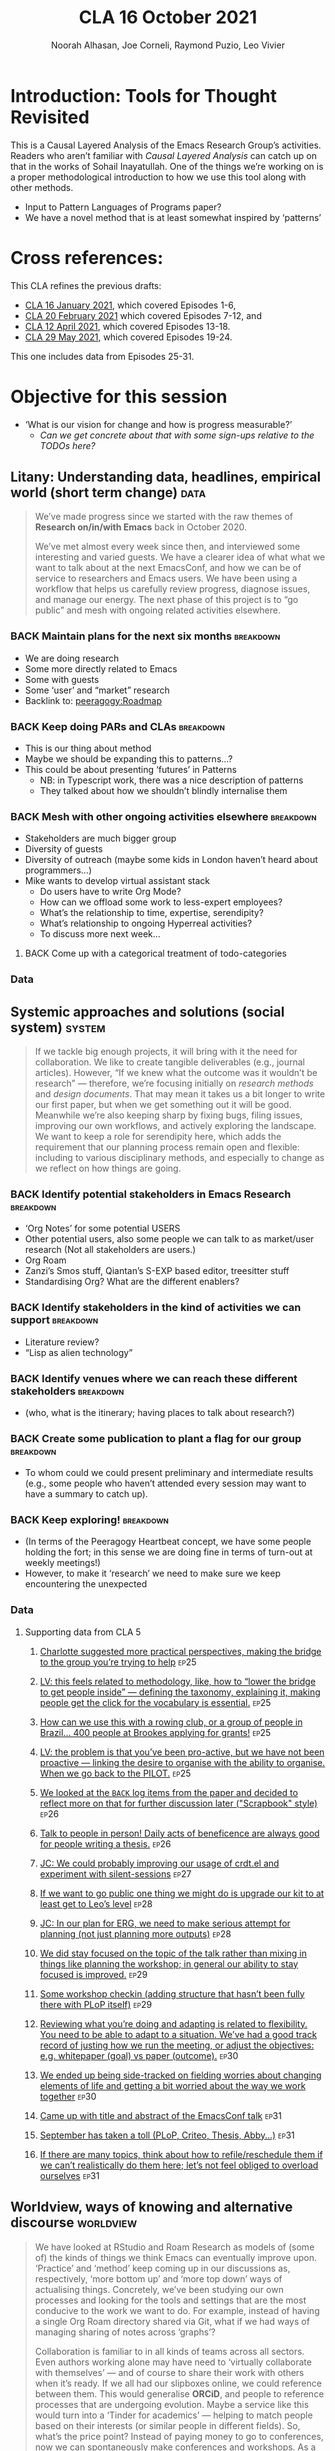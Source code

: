 #+TITLE: CLA 16 October 2021
#+Author: Noorah Alhasan, Joe Corneli, Raymond Puzio, Leo Vivier
#+roam_tag: HI TO
#+FIRN_UNDER: erg
#+FIRN_LAYOUT: erg-update
#+DATE_CREATED: <2021-10-16 Saturday>
#+roam_tag: HI
#+CATEGORY: ERG

* Introduction: Tools for Thought Revisited

This is a Causal Layered Analysis of the Emacs Research Group’s
activities.  Readers who aren’t familiar with /Causal Layered Analysis/
can catch up on that in the works of Sohail Inayatullah.  One of the
things we’re working on is a proper methodological introduction to how
we use this tool along with other methods.

- Input to Pattern Languages of Programs paper?
- We have a novel method that is at least somewhat inspired by ‘patterns’

* Cross references:

# ①
#
# erg-2020-12-02.org 1
# erg-2020-12-12.org 2
# erg-2020-12-19.org 3
# erg-2021-01-02.org 4
# erg-2021-01-09.org 5
# erg-2021-01-16.org 6
#
# ②
#
# erg-2021-01-23.org 7
# erg-2021-01-30.org 8
# erg-2021-02-06.org 9
# erg-2021-02-13.org 10
# erg-2021-02-20.org 11
# erg-2021-02-27.org 12
#
# ③
#
# erg-2021-03-06.org 13
# erg-2021-03-13.org 14
# erg-2021-03-27.org 15
# erg-2021-04-03.org 16
# erg-2021-04-10.org 17
# erg-2021-04-17.org 18
#
# ④
#
# erg-2021-04-24.org 19
# erg-2021-05-01.org 20
# erg-2021-05-08.org 21
# erg-2021-05-15.org 22
# erg-2021-05-22.org 23
# erg-2021-05-29.org 24
#
# ⑤
#
# erg-2021-06-19.org 25
# erg-2021-08-28.org 26
# erg-2021-09-11.org 27
# erg-2021-09-18.org 28
# erg-2021-09-25.org 29
# erg-2021-10-02.org 30
# erg-2021-10-09.org 31

This CLA refines the previous drafts:
- [[file:cla-16-january-2021.org][CLA 16 January 2021]], which covered Episodes 1-6,
- [[file:cla-20-february-2021.org][CLA 20 February 2021]] which covered Episodes 7-12, and
- [[file:cla-12-april-2021.org][CLA 12 April 2021]], which covered Episodes 13-18.
- [[file:cla-29-may-2021.org][CLA 29 May 2021]], which covered Episodes 19-24.
This one includes data from Episodes 25-31.

* Objective for this session

- ‘What is our vision for change and how is progress measurable?’
  - /Can we get concrete about that with some sign-ups relative to the TODOs here?/

** Litany: Understanding data, headlines, empirical world (short term change) :data:

#+begin_quote
We’ve made progress since we started with the raw themes of *Research
on/in/with Emacs* back in October 2020.

We’ve met almost every week since then, and interviewed some
interesting and varied guests.  We have a clearer idea of what what we
want to talk about at the next EmacsConf, and how we can be of service
to researchers and Emacs users.  We have been using a workflow that
helps us carefully review progress, diagnose issues, and manage our
energy.  The next phase of this project is to “go public” and mesh
with ongoing related activities elsewhere.
#+end_quote
*** BACK Maintain plans for the next six months                  :breakdown:
- We are doing research
- Some more directly related to Emacs
- Some with guests
- Some ‘user’ and “market” research
- Backlink to: [[peeragogy:Roadmap]]
*** BACK Keep doing PARs and CLAs                                :breakdown:
- This is our thing about method
- Maybe we should be expanding this to patterns...?
- This could be about presenting ‘futures’ in Patterns
 - NB: in Typescript work, there was a nice description of patterns
 - They talked about how we shouldn’t blindly internalise them
*** BACK Mesh with other ongoing activities elsewhere            :breakdown:
- Stakeholders are much bigger group
- Diversity of guests
- Diversity of outreach (maybe some kids in London haven’t heard about programmers...)
- Mike wants to develop virtual assistant stack
  - Do users have to write Org Mode?
  - How can we offload some work to less-expert employees?
  - What’s the relationship to time, expertise, serendipity?
  - What’s relationship to ongoing Hyperreal activities?
  - To discuss more next week...
**** BACK Come up with a categorical treatment of todo-categories
*** Data
**** Supporting data from CLA 1                                   :noexport:
:PROPERTIES:
:VISIBILITY: folded
:END:
***** [[file:erg-2020-12-02.org::*Everyone shared a brief intro and ideas so we got to know each other][Everyone shared a brief intro and ideas so we got to know each other]] :ep1:
***** [[file:erg-2021-01-02.org::*Plan whitepaper — Still narrowing to a decent output][Plan whitepaper — Still narrowing to a decent output]] :ep3:
***** [[file:erg-2021-01-09.org::*LV: Planning to go back over notes & improve current ZK to share][LV: Planning to go back over notes & improve current ZK to share]] :ep5:
***** [[file:erg-2021-01-16.org::*Joe to pass info about Firn tags to Leo][Joe to pass info about Firn tags to Leo]] :ep6:
**** Supporting data from CLA 2                                   :noexport:
:PROPERTIES:
:VISIBILITY: folded
:END:
***** [[file:erg-2021-01-23.org::*crdt was almost a resounding success][crdt was almost a resounding success]] :ep7:
***** [[file:erg-2021-01-23.org::*Moving things from TODO to DONE would be nice][Moving things from TODO to DONE would be nice]] :ep7:
***** [[file:erg-2021-01-30.org::*Joe to research Bookdown + Hypothes.is + Rstudio][Joe to research Bookdown + Hypothes.is + Rstudio]] :ep8:
***** [[file:erg-2021-01-30.org::*Circulate early draft of HCI paper, Joe to read comedy and philosophy paper][Circulate early draft of HCI paper, Joe to read comedy and philosophy paper]] :ep8:
***** [[file:erg-2021-02-06.org::*Leo to liaise UX, dev stuff][Leo to liaise UX, dev stuff]] :ep9:
***** [[file:erg-2021-02-13.org::*We’ve brainstormed a couple of options for /getting out there/: White-papers, Grants, Journal papers (very concrete)][We’ve brainstormed a couple of options for /getting out there/: White-papers, Grants, Journal papers (very concrete)]] :ep10:
***** [[file:erg-2021-02-27.org::*Mark has 2 young children so this constrains his time, as well as new job; can’t promise to be frequent attendee][Mark has 2 young children so this constrains his time, as well as new job; can’t promise to be frequent attendee]] :ep12:
***** [[file:erg-2021-02-27.org::*JC: It was good enough, especially since Mark might not be able to join us next week][JC: It was good enough, especially since Mark might not be able to join us next week]] :ep12:
**** Supporting data from CLA 3                                   :noexport:
***** [[file:erg-2021-03-06.org::*Federating the groups around Emacs, or creating a global Emacs research, is probably what we should be striving towards][Federating the groups around Emacs, or creating a global Emacs research, is probably what we should be striving towards]] :ep13:
***** [[file:erg-2021-03-27.org::*RSP: Both Noorah and I have been bringing in experiences of how this relates to research with other collaborators (incl. their use of other platforms)][RSP: Both Noorah and I have been bringing in experiences of how this relates to research with other collaborators (incl. their use of other platforms)]] :ep15:
***** [[file:erg-2021-03-27.org::*Leo can demo commands for splitting tasks, GTD style!][Leo can demo commands for splitting tasks, GTD style!]] :ep15:
***** [[file:erg-2021-03-27.org::*Maybe useful to look at Lisa’s interview to think about structured data gathering method][Maybe useful to look at Lisa’s interview to think about structured data gathering method]] :ep15:
***** [[file:erg-2021-04-03.org::*Leo’s had more than 5 hours of Org and Emacs activities and is pretty saturated][Leo’s had more than 5 hours of Org and Emacs activities and is pretty saturated]] :ep16:
***** [[file:erg-2021-04-03.org::*User stories will be interesting to see (‘Black and White’)][User stories will be interesting to see (‘Black and White’)]] :ep16:
***** [[file:erg-2021-04-10.org::*Weak organisations will have difficulties working together][Weak organisations will have difficulties working together]] :ep17:
***** [[file:erg-2021-04-17.org::*AM: My major intention was to meet you guys and learn something, wanting to reinforce existing knowledge of emacs and develop it further][AM: My major intention was to meet you guys and learn something, wanting to reinforce existing knowledge of emacs and develop it further]] :ep18:
**** Supporting data from CLA 4                                   :noexport:
***** [[file:erg-2021-04-24.org::*We heard some about the energy and time costs of Leo’s Typescript learning sprint][We heard some about the energy and time costs of Leo’s Typescript learning sprint]] :ep19:
***** [[file:erg-2021-04-24.org::*(Leo has still participated, though wishes he’d be able to muster more forces.)][(Leo has still participated, though wishes he’d be able to muster more forces.)]] :ep19:
- TBA
**** Supporting data from CLA 5                                   :noexport:
***** [[file:erg-2021-06-19.org::*CP: I’m happy you’re doing this for PLoP and keeping that relationship alive (Newbie perspective!)][CP: I’m happy you’re doing this for PLoP and keeping that relationship alive (Newbie perspective!)]] :ep25:
***** [[file:erg-2021-06-19.org::*We could do a PAR for Season 1 — maybe this would the “pilot” of Season 1!][We could do a PAR for Season 1 — maybe this would the “pilot” of Season 1!]] :ep25:
***** [[file:erg-2021-06-19.org::*Be more pro-active so we don’t get behind deadlines! How can we gather up what we’ve done but not being behind an 8-ball where we are rushing to do things w/o developing them...][Be more pro-active so we don’t get behind deadlines! How can we gather up what we’ve done but not being behind an 8-ball where we are rushing to do things w/o developing them...]] :ep25:
***** [[file:erg-2021-09-11.org::*JC is a little concerned that there’s been back-and-forth LV/JC and LV/RC, but very little LV/NA or other permutations][JC is a little concerned that there’s been back-and-forth LV/JC and LV/RC, but very little LV/NA or other permutations]] :ep27:
***** [[file:erg-2021-09-11.org::*NA: It can be overwhelming when a lot of different things are going on (during the meeting)][NA: It can be overwhelming when a lot of different things are going on (during the meeting)]] :ep27:
***** [[file:erg-2021-09-11.org::*RP: Problems come up when we are reactive with, e.g., workshops that we have to run but haven’t been planned well][RP: Problems come up when we are reactive with, e.g., workshops that we have to run but haven’t been planned well]] :ep27:
***** [[file:erg-2021-10-02.org::*Circumstances evolved rapidly, and there have been other unexpected circumstances over the last few weeks, so we couldn’t just work tightly to the schedule][Circumstances evolved rapidly, and there have been other unexpected circumstances over the last few weeks, so we couldn’t just work tightly to the schedule]] :ep30:
***** [[file:erg-2021-10-02.org::*We’re quite willing to consider this a smooth endeavour with smooth progression. We should be wary of elements like "going public" which appear like a tunnel on the horizon... Let’s be wary of the cruft that crops up in what we’re doing that might be side-effects of misunderstanding or perfunctory work that is turning sour.][We’re quite willing to consider this a smooth endeavour with smooth progression. We should be wary of elements like "going public" which appear like a tunnel on the horizon... Let’s be wary of the cruft that crops up in what we’re doing that might be side-effects of misunderstanding or perfunctory work that is turning sour.]] :ep30:
** Systemic approaches and solutions (social system)                :system:
#+begin_quote
If we tackle big enough projects, it will bring with it the need for
collaboration.  We like to create tangible deliverables (e.g., journal
articles).  However, “If we knew what the outcome was it wouldn’t be
research” — therefore, we’re focusing initially on /research methods/
and /design documents/.  That may mean it takes us a bit longer to write
our first paper, but when we get something out it will be good.
Meanwhile we’re also keeping sharp by fixing bugs, filing issues,
improving our own workflows, and actively exploring the landscape.  We
want to keep a role for serendipity here, which adds the requirement
that our planning process remain open and flexible: including to
various disciplinary methods, and especially to change as we reflect
on how things are going.
#+end_quote
*** BACK Identify potential stakeholders in Emacs Research       :breakdown:
- ‘Org Notes’ for some potential USERS
- Other potential users, also some people we can talk to as market/user research (Not all stakeholders are users.)
- Org Roam
- Zanzi’s Smos stuff, Qiantan’s S-EXP based editor, treesitter stuff
- Standardising Org? What are the different enablers?
*** BACK Identify stakeholders in the kind of activities we can support :breakdown:
- Literature review?
- “Lisp as alien technology”
*** BACK Identify venues where we can reach these different stakeholders :breakdown:
-  (who, what is the itinerary; having places to talk about research?)
*** BACK Create some publication to plant a flag for our group   :breakdown:
- To whom could we could present preliminary and intermediate results (e.g., some people who haven’t attended every session may want to have a summary to catch up).
*** BACK Keep exploring!                                         :breakdown:
- (In terms of the Peeragogy Heartbeat concept, we have some people
  holding the fort; in this sense we are doing fine in terms of
  turn-out at weekly meetings!)
- However, to make it ‘research’ we need to make sure we keep encountering the unexpected
*** Data
**** Supporting data from CLA 1                                   :noexport:
:PROPERTIES:
:VISIBILITY: folded
:END:
***** [[file:erg-2020-12-02.org::*Part of a greater sense of trying to do something with EmacsConf to federate the community][Part of a greater sense of trying to do something with EmacsConf to federate the community]] :ep1:
***** [[file:erg-2020-12-02.org::*Joe: Leo did an amazing job facilitating the meeting][Joe: Leo did an amazing job facilitating the meeting]] :ep1:
***** [[file:erg-2020-12-02.org::*Public Policy conference: (How to get a grant?)][Public Policy conference: (How to get a grant?)]] :ep1:
***** [[file:erg-2020-12-19.org::*Work on methodology of the group][Work on methodology of the group]] :ep3:
***** [[file:erg-2020-12-19.org::*Have a nice language for asking for demo material, or other needs][Have a nice language for asking for demo material, or other needs]] :ep3:
***** [[file:erg-2021-01-02.org::*David & Noorah have joined the Discord server!][David & Noorah have joined the Discord server!]] :ep4:
***** [[file:erg-2021-01-09.org::*Over the week, got a clearer notion of what’s going on here after looking at OR in action, will look at things after the call][Over the week, got a clearer notion of what’s going on here after looking at OR in action, will look at things after the call]] :ep5:
***** [[file:erg-2021-01-16.org::*Make the inputs contextual.][Make the inputs contextual.]] :ep6:
***** [[file:erg-2021-01-16.org::*We came up with an adapted plan for the exercise][We came up with an adapted plan for the exercise]] :ep6:
***** [[file:erg-2021-01-16.org::*Maybe milestone based funding for Org Roam][Maybe milestone based funding for Org Roam]] :ep6:
***** [[file:erg-2021-01-16.org::*Following up w/ 1600 UTC weekdays][Following up w/ 1600 UTC weekdays]] :ep6:

**** Supporting data from CLA 2                                   :noexport:
:PROPERTIES:
:VISIBILITY: folded
:END:
***** [[file:erg-2021-01-23.org::*Worried that people might be burning out on meetings (PAR for Hyperreal?)][Worried that people might be burning out on meetings (PAR for Hyperreal?)]] :ep7:
***** [[file:erg-2021-01-23.org::*If you're coming last-minute with an agenda this can create fatigue][If you're coming last-minute with an agenda this can create fatigue]] :ep7:
***** [[file:erg-2021-02-13.org::*We’re continuing on the path of interdisciplinary learning][We’re continuing on the path of interdisciplinary learning]] :ep10:
***** [[file:erg-2021-02-13.org::*Potential interview with Leo & Jethro Kuan (co-maintainers of org-roam)][Potential interview with Leo & Jethro Kuan (co-maintainers of org-roam)]] :ep10:
***** [[file:erg-2021-02-20.org::*Build some Elisp sessions for ourselves in future!][Build some Elisp sessions for ourselves in future!]] :ep11:
***** [[file:erg-2021-02-27.org::*Joe: the Emacs Bulletin Board should be a package to add Church of Emacs holidays to the calendar!][Joe: the Emacs Bulletin Board should be a package to add Church of Emacs holidays to the calendar!]] :ep12:
**** Supporting data from CLA 3                                   :noexport:
***** [[file:erg-2021-03-06.org::*If we picked ‘Gender & FLOSS’, we know we’d use the tools to do what we wanted to do][If we picked ‘Gender & FLOSS’, we know we’d use the tools to do what we wanted to do]] :ep13:
***** [[file:erg-2021-03-06.org::*We got a look at Noorah’s thesis layout with Zanzi, and a demo of using Emacs to run bibliography][We got a look at Noorah’s thesis layout with Zanzi, and a demo of using Emacs to run bibliography]] :ep13:
***** [[file:erg-2021-03-06.org::*Charlie is in a very different position from Joe, but they’re both working with people learning data analysis skills][Charlie is in a very different position from Joe, but they’re both working with people learning data analysis skills]] :ep13:
***** [[file:erg-2021-03-13.org::*We wanted to have laid back chat rather than a minuted meeting this time][We wanted to have laid back chat rather than a minuted meeting this time]] :ep14:
***** [[file:erg-2021-03-27.org::*It evolved organically in a more unstructured session][It evolved organically in a more unstructured session]] :ep15:
***** [[file:erg-2021-04-03.org::*We hit into some key issues — many of us are trying to do science outside][We hit into some key issues — many of us are trying to do science outside]] :ep16:
***** [[file:erg-2021-04-03.org::*We also managed to describe some of the real-world conflicts depending on the users][We also managed to describe some of the real-world conflicts depending on the users]] :ep16:
***** [[file:erg-2021-04-10.org::*In the context of peeragogy we were talking about other disasters and how people can engage with them][In the context of peeragogy we were talking about other disasters and how people can engage with them]] :ep17:
***** [[file:erg-2021-04-10.org::*But we also didn’t get Leo’s checkin, partly because the rawness of the current situation][But we also didn’t get Leo’s checkin, partly because the rawness of the current situation]] :ep17:
***** [[file:erg-2021-04-10.org::*Adaptability has to do w/ how strong their institutions are][Adaptability has to do w/ how strong their institutions are]] :ep17:
***** [[file:erg-2021-04-10.org::*“If I’m in this room I want to look to these topics.” This signals intention and therefore prevents confusion][“If I’m in this room I want to look to these topics.” This signals intention and therefore prevents confusion]] :ep17:
***** [[file:erg-2021-04-17.org::*Leo did a nice job of intervening][Leo did a nice job of intervening]] :ep18:
**** Supporting data from CLA 4                                   :noexport:
- TBA
**** Supporting data from CLA 5                                   
***** [[file:erg-2021-06-19.org::*Charlotte suggested more practical perspectives, making the bridge to the group you’re trying to help][Charlotte suggested more practical perspectives, making the bridge to the group you’re trying to help]] :ep25:
***** [[file:erg-2021-06-19.org::*LV: this feels related to methodology, like, how to “lower the bridge to get people inside” — defining the taxonomy, explaining it, making people get the click for the vocabulary is essential.][LV: this feels related to methodology, like, how to “lower the bridge to get people inside” — defining the taxonomy, explaining it, making people get the click for the vocabulary is essential.]] :ep25:
***** [[file:erg-2021-06-19.org::*How can we use this with a rowing club, or a group of people in Brazil... 400 people at Brookes applying for grants!][How can we use this with a rowing club, or a group of people in Brazil... 400 people at Brookes applying for grants!]] :ep25:
***** [[file:erg-2021-06-19.org::*LV: the problem is that you’ve been pro-active, but we have not been proactive — linking the desire to organise with the ability to organise. When we go back to the PILOT.][LV: the problem is that you’ve been pro-active, but we have not been proactive — linking the desire to organise with the ability to organise. When we go back to the PILOT.]] :ep25:
***** [[file:erg-2021-08-28.org::*We looked at the =BACK= log items from the paper and decided to reflect more on that for further discussion later ("Scrapbook" style)][We looked at the =BACK= log items from the paper and decided to reflect more on that for further discussion later ("Scrapbook" style)]] :ep26:
***** [[file:erg-2021-08-28.org::*Talk to people in person! Daily acts of beneficence are always good for people writing a thesis.][Talk to people in person! Daily acts of beneficence are always good for people writing a thesis.]] :ep26:
***** [[file:erg-2021-09-11.org::*JC: We could probably improving our usage of crdt.el and experiment with silent-sessions][JC: We could probably improving our usage of crdt.el and experiment with silent-sessions]] :ep27:
***** [[file:erg-2021-09-18.org::*If we want to go public one thing we might do is upgrade our kit to at least get to Leo’s level][If we want to go public one thing we might do is upgrade our kit to at least get to Leo’s level]] :ep28:
***** [[file:erg-2021-09-18.org::*JC: In our plan for ERG, we need to make serious attempt for planning (not just planning more outputs)][JC: In our plan for ERG, we need to make serious attempt for planning (not just planning more outputs)]]  :ep28:
***** [[file:erg-2021-09-25.org::*We did stay focused on the topic of the talk rather than mixing in things like planning the workshop; in general our ability to stay focused is improved.][We did stay focused on the topic of the talk rather than mixing in things like planning the workshop; in general our ability to stay focused is improved.]] :ep29:
***** [[file:erg-2021-09-25.org::*Some workshop checkin (adding structure that hasn’t been fully there with PLoP itself)][Some workshop checkin (adding structure that hasn’t been fully there with PLoP itself)]] :ep29:
***** [[file:erg-2021-10-02.org::*Reviewing what you’re doing and adapting is related to flexibility. You need to be able to adapt to a situation. We’ve had a good track record of justing how we run the meeting, or adjust the objectives: e.g. whitepaper (goal) vs paper (outcome).][Reviewing what you’re doing and adapting is related to flexibility. You need to be able to adapt to a situation. We’ve had a good track record of justing how we run the meeting, or adjust the objectives: e.g. whitepaper (goal) vs paper (outcome).]] :ep30:
***** [[file:erg-2021-10-02.org::*We ended up being side-tracked on fielding worries about changing elements of life and getting a bit worried about the way we work together][We ended up being side-tracked on fielding worries about changing elements of life and getting a bit worried about the way we work together]] :ep30:
***** [[file:erg-2021-10-09.org::*Came up with title and abstract of the EmacsConf talk][Came up with title and abstract of the EmacsConf talk]] :ep31:
***** [[file:erg-2021-10-09.org::*September has taken a toll (PLoP, Criteo, Thesis, Abby…)][September has taken a toll (PLoP, Criteo, Thesis, Abby…)]] :ep31:
***** [[file:erg-2021-10-09.org::*If there are many topics, think about how to refile/reschedule them if we can’t realistically do them here; let’s not feel obliged to overload ourselves][If there are many topics, think about how to refile/reschedule them if we can’t realistically do them here; let’s not feel obliged to overload ourselves]] :ep31:
** Worldview, ways of knowing and alternative discourse          :worldview:
#+begin_quote
We have looked at RStudio and Roam Research as models of (some of) the
kinds of things we think Emacs can eventually improve upon.
‘Practice’ and ‘method’ keep coming up in our discussions as,
respectively, ‘more bottom up’ and ‘more top down’ ways of actualising
things.  Concretely, we’ve been studying our own processes and looking
for the tools and settings that are the most conducive to the work we
want to do.  For example, instead of having a single Org Roam
directory shared via Git, what if we had ways of managing sharing of
notes across ‘graphs’?

Collaboration is familiar to in all kinds of teams across all sectors.
Even authors working alone may have need to ‘virtually collaborate
with themselves’ — and of course to share their work with others when
it’s ready.  If we all had our slipboxes online, we could reference
between them.  This would generalise *ORCiD*, and people to reference
processes that are undergoing evolution.  Maybe a service like this
would turn into a ‘Tinder for academics’ — helping to match people
based on their interests (or similar people in different fields).  So,
what’s the price point?  Instead of paying money to go to conferences,
now we can spontaneously make conferences and workshops.  As a guess,
$750.0 per user per year might be a fair price — for those who can
afford to pay it — if the service helps people to do better research
and saves a bunch of travel.  We could also set up a pricing model
proportional to each country’s carbon emissions or something like
that.
#+end_quote
*** BACK Spec out the Emacs based ‘answer’ to RStudio, Roam Research (not Logseq) :breakdown:
-  (It would be great if we got the next big thing up and running in a year... but this is a lot to ask.)
- But what would the “next big thing” look like at the level of, say, an ERC proposal?
*** BACK Develop our own intention-based workflow                :breakdown:
- [x] Surfacing the experimental ground
- [ ] What else?
*** BACK Continue to develop and refine our methods              :breakdown:
- This is already incorporated with the PAR and CLA (that’s actionable)
- So would be doubling down here with a paper on our methods for PLoP
*** BACK Develop a suitable collaborative writing workflow for a specific shared output :breakdown:
*** BACK Think about the product and business development plans for a multigraph interlinking service :breakdown:
- Inyatullah would want us to think critically about what we’re saying in this document.
*** BACK Something similar with Pete Kaminsky and Lauralie ‘matching’
- Harder to do soul-matching...
- It’s not just what they need to go but what you need to avoid (or, which half of the room?)
- Use the friend magnetism to attract people (GravPad?)
*** Data
**** Supporting data from CLA 1                                   :noexport:
:PROPERTIES:
:VISIBILITY: folded
:END:
***** [[file:erg-2020-12-02.org][Wonderful outcome from attending EmacsConf 2020!]] :ep1:
***** [[file:erg-2020-12-19.org::*Felt a degree of coherence][Felt a degree of coherence]] :ep3:
***** [[file:erg-2021-01-02.org::*This could turn into a grant (be careful!)][This could turn into a grant (be careful!)]] :ep4:
***** [[file:erg-2021-01-02.org::*Virtuous circle of reflection.][Virtuous circle of reflection.]] :ep4:
***** [[file:erg-2021-01-09.org::*About these PARS... the method of ongoing review still needs improvement][About these PARS... the method of ongoing review still needs improvement]] :ep5:
***** [[file:erg-2021-01-09.org::*Awareness of the adversarial process in review of research][Awareness of the adversarial process in review of research]] :ep5:
***** [[file:erg-2021-01-16.org::*We’re contributing to Peeragogy from within][We’re contributing to Peeragogy from within]] :ep6:

**** Supporting data from CLA 2                                   :noexport:
:PROPERTIES:
:VISIBILITY: folded
:END:
***** [[file:erg-2021-01-23.org::*More fun to do this sort of stuff than the rules & structures of academia][More fun to do this sort of stuff than the rules & structures of academia]] :ep7:
***** [[file:erg-2021-01-30.org::*Cover Oxford application some more][Cover Oxford application some more]] :ep8:
***** [[file:erg-2021-01-30.org::*Collaborative annotations][Collaborative annotations]] :ep8:
***** [[file:erg-2021-01-30.org::*Noorah’s expertise, talking about her interests, made for an interesting conversation on Leo’s research][Noorah’s expertise, talking about her interests, made for an interesting conversation on Leo’s research]] :ep8:
***** [[file:erg-2021-02-06.org::*This (meeting with Qiantan) is a perfect example of the kind of thing we wanted to do][This (meeting with Qiantan) is a perfect example of the kind of thing we wanted to do]] :ep9:
***** [[file:erg-2021-02-06.org::*Qiantan doesn’t use org mode... it generates section][Qiantan doesn’t use org mode... it generates section]] :ep9:
***** [[file:erg-2021-02-13.org::*Anthropology + Psychology is a special nightmare for reproducibility][Anthropology + Psychology is a special nightmare for reproducibility]] :ep10:
***** [[file:erg-2021-02-13.org::*Maybe the ERG could contribute further patterns?][Maybe the ERG could contribute further patterns?]] :ep10:
***** [[file:erg-2021-02-20.org::*It’s all happening within a context, and now that we’re all getting more familiar with patterns, we’re more aware of thinking of things /contextually/][It’s all happening within a context, and now that we’re all getting more familiar with patterns, we’re more aware of thinking of things contextually]] :ep11:
**** Supporting data from CLA 3                                   :noexport:
***** [[file:erg-2021-03-06.org::*Using the techniques which have been deployed in the Peeragogy project in ERG from the start was a good bet][Using the techniques which have been deployed in the Peeragogy project in ERG from the start was a good bet]] :ep13:
***** [[file:erg-2021-03-13.org::*We wanted to know if things like the index project had to do with our projects — we got some value out of it; if we don’t do that, we can get torn apart and all the ideas don’t fit, whereas if you have an idea of they fit into a bigger thing it’s easier to make progress][We wanted to know if things like the index project had to do with our projects — we got some value out of it; if we don’t do that, we can get torn apart and all the ideas don’t fit, whereas if you have an idea of they fit into a bigger thing it’s easier to make progress]] :ep14:
***** [[file:erg-2021-03-13.org::*Joe liked bringing in a Deleuze quote; and connecting to an idea of an 8-handed composition][Joe liked bringing in a Deleuze quote; and connecting to an idea of an 8-handed composition]] :ep14:
***** [[file:erg-2021-03-13.org::*We could come up with a pseudo-Agile retro after the CLA to have unstructured discussions like we’ve had today][We could come up with a pseudo-Agile retro after the CLA to have unstructured discussions like we’ve had today]] :ep14:
***** [[file:erg-2021-03-27.org::*NA: Continuing on the goal of ‘how to do collaborative research’ — e.g. switching formats to minimise information loss, incorporating comments on Word and incorporating them][NA: Continuing on the goal of ‘how to do collaborative research’ — e.g. switching formats to minimise information loss, incorporating comments on Word and incorporating them]] :ep15:
***** [[file:erg-2021-04-03.org::*LV: Feels like the discussion with Ray silenced Noorah?][LV: Feels like the discussion with Ray silenced Noorah?]] :ep16:
***** [[file:erg-2021-04-03.org::*JC: I was happy to see Ray’s use of Logseq][JC: I was happy to see Ray’s use of Logseq]] :ep16:
***** [[file:erg-2021-04-10.org::*Will our stuff about design patterns and futures be useful][Will our stuff about design patterns and futures be useful]] :ep17:
***** [[file:erg-2021-04-10.org::*Maybe we can do some shared readings around Noorah’s ‘adaptive capacity’ themes][Maybe we can do some shared readings around Noorah’s ‘adaptive capacity’ themes]] :ep17:
***** [[file:erg-2021-04-10.org::*Ray’s point about NNexus and the link with what org-roam is doing, esp. ~org-roam-unlinked-references~][Ray’s point about NNexus and the link with what org-roam is doing, esp. ~org-roam-unlinked-references~]] :ep17:
***** [[file:erg-2021-04-17.org::*I think we should probably be thinking more in terms of PAR+CLA for Hyperreal?][I think we should probably be thinking more in terms of PAR+CLA for Hyperreal?]] :ep18:
***** [[file:erg-2021-04-17.org::*But there’s a problem with Emacs, which is that there isn’t proper intro][But there’s a problem with Emacs, which is that there isn’t proper intro]] :ep18:
**** Supporting data from CLA 4                                   :noexport:
- TBA
**** Supporting data from CLA 5                                   
***** [[file:erg-2021-06-19.org::*Diversity; Noorah was talking about the Utility of CLA when they have multiple meetings, going back to the meetings — going — different vocabularies can make lack of cohesion or even conflict — transdisciplinarity came up][Diversity; Noorah was talking about the Utility of CLA when they have multiple meetings, going back to the meetings — going — different vocabularies can make lack of cohesion or even conflict — transdisciplinarity came up]] :ep25:
***** [[file:erg-2021-08-28.org::*Burn-out and recovery is always in progress...][Burn-out and recovery is always in progress...]] :ep26:
***** [[file:erg-2021-09-11.org::*LV: One reason for speaking/chairing more than before is that I’m formalising the things we do, and the pseudo-org-agenda is presently in my head, so I’m bringing up the meta-points, this causes us to jump to another level even if I try to do it in a way that’s unobtrusive][LV: One reason for speaking/chairing more than before is that I’m formalising the things we do, and the pseudo-org-agenda is presently in my head, so I’m bringing up the meta-points, this causes us to jump to another level even if I try to do it in a way that’s unobtrusive]] :ep27:
***** [[file:erg-2021-09-11.org::*Maybe we should spend some time on concerns at the start of the next meeting][Maybe we should spend some time on concerns at the start of the next meeting]] :ep27:
***** [[file:erg-2021-09-18.org::*Leo brought some "how do we do things around here" ideas and questions for discussion][Leo brought some "how do we do things around here" ideas and questions for discussion]] :ep28:
***** [[file:erg-2021-09-18.org::*What about an Emacs MOOC? (Revisit the Peeragogy chapter with an applied example.)][What about an Emacs MOOC? (Revisit the Peeragogy chapter with an applied example.)]] :ep28:
***** [[file:erg-2021-09-18.org::*Try to keep the agenda to 3 POINTS for ease of grasping by attendees][Try to keep the agenda to 3 POINTS for ease of grasping by attendees]] :ep28:
***** [[file:erg-2021-09-25.org::*LV: Changes in modes/rhythms of meeting allows us to explore different ways of working together; this builds our repertoire (staccato, agenda, minutes, whatever); we can redeploy them later][LV: Changes in modes/rhythms of meeting allows us to explore different ways of working together; this builds our repertoire (staccato, agenda, minutes, whatever); we can redeploy them later]] :ep29:
***** [[file:erg-2021-09-25.org::*Efficiency means that people feel something has been accomplished, and this has been going up; this energy could provide impetus to future uses of the workshop][Efficiency means that people feel something has been accomplished, and this has been going up; this energy could provide impetus to future uses of the workshop]] :ep29:
***** [[file:erg-2021-10-02.org::*Yesterday we talked about =Joe:Chaos=, =Leo:Organisation=; now we see how that can play out practically.][Yesterday we talked about =Joe:Chaos=, =Leo:Organisation=; now we see how that can play out practically.]] :ep30:
***** [[file:erg-2021-10-09.org::*Our talk morphed from a more technical talk (last time we discussed it) to a more entertaining lunchtime talk][Our talk morphed from a more technical talk (last time we discussed it) to a more entertaining lunchtime talk]] :ep31:
** Myths, metaphors and narratives: imagined (longer term change) :narrative:
#+begin_quote
In our concrete methods, we have aligned ourselves with the ‘[[https://longtermist.substack.com/][long-term
perspective]]’.  This includes both retrospective and prospective
thinking.  For example, the things that were timely 7 years ago might
not be so timely now; in many cases the relevance of a given
innovation goes down over time.  However, Emacs has an evolutionary
character that has allowed it to keep up with the times — becoming
more relevant and useful ever since Steele and Stallman started to
systematise [[https://www.oreilly.com/openbook/freedom/ch06.html][Editor MACroS]] for the Text Editor and Corrector (TECO)
program.  Not only has the technology evolved, but so has the social
setting in which this work is done.  Whereas the concepts underlying
the free software movement were based on “[[http://www.gnu.org/software/emacs/emacs-paper.html][communal sharing]]” of source
code, with due reflection these methods extend much more broadly, and
allow us to synthesise new relationships within broader semiotic
commons.  Emacs can become a system for addressing any ‘existential’
problem.  This does not yet push us beyond what’s humanly possible,
but may expand the frontier of possibility.
#+end_quote
*** BACK Survey related work                                     :breakdown:
*** BACK Assess what we’re learning                              :breakdown:
*** BACK Figure out the gender balance stuff
*** Data
**** Supporting data from CLA 1                                   :noexport:
:PROPERTIES:
:VISIBILITY: folded
:END:
***** [[file:erg-2020-12-02.org::*We generally agreed that we want to make something that exposes intrinsic value of using these tools][We generally agreed that we want to make something that exposes intrinsic value of using these tools]] :ep1:
***** [[file:erg-2021-01-09.org::*Taking a step back was helpful][Taking a step back was helpful]] :ep5:
***** [[file:erg-2021-01-09.org::*Missing link in HCI: refinement! Another: the importance of collaboration! — Everyone is able to collect a lot of data, but if people can’t refine... collaborative writing based on refinement of drafts &c; is not a proper way to elaborate][Missing link in HCI: refinement! Another: the importance of collaboration! — Everyone is able to collect a lot of data, but if people can’t refine... collaborative writing based on refinement of drafts &c; is not a proper way to elaborate]] :ep5:
***** [[file:erg-2021-01-16.org::*Relationship between these kinds of personal health things and the "group health"][Relationship between these kinds of personal health things and the "group health"]] :ep6:
***** [[file:erg-2021-01-16.org::*Finding density poles within research?][Finding density poles within research?]] :ep6:
**** Supporting data from CLA 2                                   :noexport:
:PROPERTIES:
:VISIBILITY: folded
:END:
***** [[file:erg-2021-01-30.org::*Noorah mentioned interest in pattern templates][Noorah mentioned interest in pattern templates]] :ep8:
***** [[file:erg-2021-02-06.org::*We understand the CRDT algorithm and also features of the code (like clicking on users to follow them)][We understand the CRDT algorithm and also features of the code (like clicking on users to follow them)]] :ep9:
***** [[file:erg-2021-02-06.org::*Prepare for CRDT Hackathon in summer?][Prepare for CRDT Hackathon in summer?]] :ep9:
***** [[file:erg-2021-02-20.org::*Joe: can report back on practical details of serendipity next week!][Joe: can report back on practical details of serendipity next week!]] :ep11:
**** Supporting data from CLA 3                                   :noexport:
***** [[file:erg-2021-03-06.org::*We’ve gotten to know one another to the point where it’s become tricky to find the common denominators of the group][We’ve gotten to know one another to the point where it’s become tricky to find the common denominators of the group]] :ep13:
***** [[file:erg-2021-03-13.org::*If 3 weeks out of the 4 we are focusing on a blue-print (keeping in mind that I’m not an architect) — in the 4th there’s also the opportunity to step back][If 3 weeks out of the 4 we are focusing on a blue-print (keeping in mind that I’m not an architect) — in the 4th there’s also the opportunity to step back]] :ep14:
***** [[file:erg-2021-03-13.org::*We need to address the gender balance sometime][We need to address the gender balance sometime]] :ep14:
***** [[file:erg-2021-03-27.org::*There can be very different expectations about how collaborations go][There can be very different expectations about how collaborations go]] :ep15:
***** [[file:erg-2021-04-03.org::*Exciting to think about ‘the future of emacs, free software, citizen science’][Exciting to think about ‘the future of emacs, free software, citizen science’]] :ep16:
***** [[file:erg-2021-04-10.org::*Joe came ready to continue emotional processing][Joe came ready to continue emotional processing]] :ep17:
***** [[file:erg-2021-04-10.org::*(This is good b/c we’re not letting things fester.)][(This is good b/c we’re not letting things fester.)]] :ep17:
***** [[file:erg-2021-04-17.org::*But there was no such guidance; you were in the middle of an alien playground. “But I just wanted to do my Clojure stuff.”][But there was no such guidance; you were in the middle of an alien playground. “But I just wanted to do my Clojure stuff.”]] :ep18:
**** Supporting data from CLA 4                                   :noexport:
- TBA
**** Supporting data from CLA 5                                   
***** [[file:erg-2021-06-19.org::*Maybe this is also about /encoding patterns/ — your brain is fitted to see patterns in the world and put concepts behind them. When you regress from this point and assimilate it... ‘groking’... you’re after the click!][Maybe this is also about /encoding patterns/ — your brain is fitted to see patterns in the world and put concepts behind them. When you regress from this point and assimilate it... ‘groking’... you’re after the click!]] :ep25:
***** [[file:erg-2021-09-18.org::*NA: Where can I put a comment about “Why we should present our case of people getting together and creating their own communities similar to ours?”][NA: Where can I put a comment about “Why we should present our case of people getting together and creating their own communities similar to ours?”]] :ep28:
***** [[file:erg-2021-09-18.org::*Some of the pressure I felt was assuming 1 default meaning of ‘going public’; can we make clear the meanings we have for these key things; we haven’t done the job, it’s been nebulous. Only when we considered the EmacsConf proposal did we consider this.][Some of the pressure I felt was assuming 1 default meaning of ‘going public’; can we make clear the meanings we have for these key things; we haven’t done the job, it’s been nebulous. Only when we considered the EmacsConf proposal did we consider this.]] :ep28:
***** [[file:erg-2021-09-18.org::*JC: CRDT is similar to a blackboard (cf. Michael Barrany); recall that Joe used to do real-time transcripts in maths, there is something anchoring for what we could do here][JC: CRDT is similar to a blackboard (cf. Michael Barrany); recall that Joe used to do real-time transcripts in maths, there is something anchoring for what we could do here]] :ep28:
***** [[file:erg-2021-09-18.org::*Where do peeragogy, Hyperreal, ERG (etc.) begin and end?][Where do peeragogy, Hyperreal, ERG (etc.) begin and end?]] :ep28:
***** [[file:erg-2021-09-18.org::*Because of the tension with PLoP we need to be more clear about "what is Peeragogy, what is PLoP, where to put them... so we don’t cause too much tension by taking over everything" (10% of the way by focusing on EmacsConf in ERG, but short things can get distracting)][Because of the tension with PLoP we need to be more clear about "what is Peeragogy, what is PLoP, where to put them... so we don’t cause too much tension by taking over everything" (10% of the way by focusing on EmacsConf in ERG, but short things can get distracting)]] :ep28:
***** [[file:erg-2021-09-18.org::*The meta-talk we are preparing will help us understand the ‘bodies’ that fit into this scheme in a Deleuzian sense][The meta-talk we are preparing will help us understand the ‘bodies’ that fit into this scheme in a Deleuzian sense]] :ep28:
***** [[file:erg-2021-09-25.org::*‘Gangue’ is slag around something precious; an egg of slag that contains something precious][‘Gangue’ is slag around something precious; an egg of slag that contains something precious]] :ep29:
***** [[file:erg-2021-10-02.org::*LV: We often mobilise transdisciplinarity, but another might be originality. By putting "Research" in the title we strive towards the goal of fitting to whatever research is meant to be, but our work and style actually reflects a lot of originality. So we should be careful of all the usual stuff that other RGs do. Let’s try to be wary of stereotypical behaviours: take the expectations with a grain of salt. Debrief them in whatever setting.][LV: We often mobilise transdisciplinarity, but another might be originality. By putting "Research" in the title we strive towards the goal of fitting to whatever research is meant to be, but our work and style actually reflects a lot of originality. So we should be careful of all the usual stuff that other RGs do. Let’s try to be wary of stereotypical behaviours: take the expectations with a grain of salt. Debrief them in whatever setting.]] :ep30:
